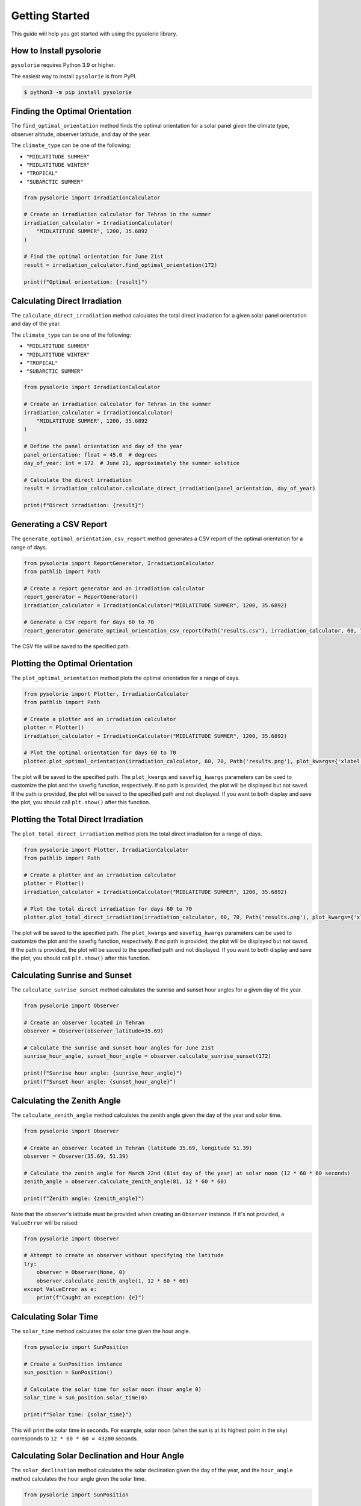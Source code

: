 Getting Started
===============
This guide will help you get started with using the pysolorie library.

How to Install pysolorie
------------------------

``pysolorie`` requires Python 3.9 or higher.

The easiest way to install ``pysolorie``  is from PyPI.

.. code-block:: bash

    $ python3 -m pip install pysolorie



Finding the Optimal Orientation
-------------------------------
The ``find_optimal_orientation`` method finds the optimal orientation for a solar
panel given the climate type, observer altitude, observer latitude, and day of the year.

The ``climate_type`` can be one of the following:

- ``"MIDLATITUDE SUMMER"``
- ``"MIDLATITUDE WINTER"``
- ``"TROPICAL"``
- ``"SUBARCTIC SUMMER"``


.. code-block:: python

    from pysolorie import IrradiationCalculator

    # Create an irradiation calculator for Tehran in the summer
    irradiation_calculator = IrradiationCalculator(
        "MIDLATITUDE SUMMER", 1200, 35.6892
    )

    # Find the optimal orientation for June 21st
    result = irradiation_calculator.find_optimal_orientation(172)

    print(f"Optimal orientation: {result}")

Calculating Direct Irradiation
------------------------------
The ``calculate_direct_irradiation`` method calculates the total direct irradiation for a given solar panel orientation and day of the year.

The ``climate_type`` can be one of the following:

- ``"MIDLATITUDE SUMMER"``
- ``"MIDLATITUDE WINTER"``
- ``"TROPICAL"``
- ``"SUBARCTIC SUMMER"``

.. code-block:: python

    from pysolorie import IrradiationCalculator

    # Create an irradiation calculator for Tehran in the summer
    irradiation_calculator = IrradiationCalculator(
        "MIDLATITUDE SUMMER", 1200, 35.6892
    )

    # Define the panel orientation and day of the year
    panel_orientation: float = 45.0  # degrees
    day_of_year: int = 172  # June 21, approximately the summer solstice

    # Calculate the direct irradiation
    result = irradiation_calculator.calculate_direct_irradiation(panel_orientation, day_of_year)

    print(f"Direct irradiation: {result}")


Generating a CSV Report
-----------------------

The ``generate_optimal_orientation_csv_report`` method generates a CSV report of
the optimal orientation for a range of days.

.. code-block:: python

    from pysolorie import ReportGenerator, IrradiationCalculator
    from pathlib import Path

    # Create a report generator and an irradiation calculator
    report_generator = ReportGenerator()
    irradiation_calculator = IrradiationCalculator("MIDLATITUDE SUMMER", 1200, 35.6892)

    # Generate a CSV report for days 60 to 70
    report_generator.generate_optimal_orientation_csv_report(Path('results.csv'), irradiation_calculator, 60, 70)

The CSV file will be saved to the specified path.


Plotting the Optimal Orientation
--------------------------------

The ``plot_optimal_orientation`` method plots the optimal orientation for a range of days.

.. code-block:: python

    from pysolorie import Plotter, IrradiationCalculator
    from pathlib import Path

    # Create a plotter and an irradiation calculator
    plotter = Plotter()
    irradiation_calculator = IrradiationCalculator("MIDLATITUDE SUMMER", 1200, 35.6892)

    # Plot the optimal orientation for days 60 to 70
    plotter.plot_optimal_orientation(irradiation_calculator, 60, 70, Path('results.png'), plot_kwargs={'xlabel': 'Day', 'ylabel': 'Beta (degrees)', 'title': 'Optimal Solar Panel Orientation', "figsize": (16,9)}, savefig_kwargs={'dpi': 300})

The plot will be saved to the specified path. The ``plot_kwargs`` and ``savefig_kwargs``
parameters can be used to customize the plot and the savefig function, respectively. If no path is provided, the plot will be displayed but not saved.
If the path is provided, the plot will be saved to the specified path and not displayed. If you want to both display and save the plot, you should call ``plt.show()`` after this function.

Plotting the Total Direct Irradiation
-------------------------------------

The ``plot_total_direct_irradiation`` method plots the total direct irradiation for a range of days.

.. code-block:: python

    from pysolorie import Plotter, IrradiationCalculator
    from pathlib import Path

    # Create a plotter and an irradiation calculator
    plotter = Plotter()
    irradiation_calculator = IrradiationCalculator("MIDLATITUDE SUMMER", 1200, 35.6892)

    # Plot the total direct irradiation for days 60 to 70
    plotter.plot_total_direct_irradiation(irradiation_calculator, 60, 70, Path('results.png'), plot_kwargs={'xlabel': 'Day', 'ylabel': 'Total Direct Irradiation (MW/m²)', 'title': 'Total Direct Irradiation', "figsize": (16,9)}, savefig_kwargs={'dpi': 300})

The plot will be saved to the specified path. The ``plot_kwargs`` and ``savefig_kwargs``
parameters can be used to customize the plot and the savefig function, respectively. If no path is provided, the plot will be displayed but not saved.
If the path is provided, the plot will be saved to the specified path and not displayed. If you want to both display and save the plot, you should call ``plt.show()`` after this function.




Calculating Sunrise and Sunset
------------------------------

The ``calculate_sunrise_sunset`` method calculates the sunrise and sunset hour angles
for a given day of the year.

.. code-block:: python

    from pysolorie import Observer

    # Create an observer located in Tehran
    observer = Observer(observer_latitude=35.69)

    # Calculate the sunrise and sunset hour angles for June 21st
    sunrise_hour_angle, sunset_hour_angle = observer.calculate_sunrise_sunset(172)

    print(f"Sunrise hour angle: {sunrise_hour_angle}")
    print(f"Sunset hour angle: {sunset_hour_angle}")


Calculating the Zenith Angle
----------------------------

The ``calculate_zenith_angle`` method calculates the zenith angle given the day of the year
and solar time.


.. code-block:: python

    from pysolorie import Observer

    # Create an observer located in Tehran (latitude 35.69, longitude 51.39)
    observer = Observer(35.69, 51.39)

    # Calculate the zenith angle for March 22nd (81st day of the year) at solar noon (12 * 60 * 60 seconds)
    zenith_angle = observer.calculate_zenith_angle(81, 12 * 60 * 60)

    print(f"Zenith angle: {zenith_angle}")

Note that the observer's latitude must be provided when creating an ``Observer`` instance.
If it's not provided, a ``ValueError`` will be raised:

.. code-block:: python

    from pysolorie import Observer

    # Attempt to create an observer without specifying the latitude
    try:
        observer = Observer(None, 0)
        observer.calculate_zenith_angle(1, 12 * 60 * 60)
    except ValueError as e:
        print(f"Caught an exception: {e}")

Calculating Solar Time
----------------------

The ``solar_time`` method calculates the solar time given the hour angle.


.. code-block:: python

    from pysolorie import SunPosition

    # Create a SunPosition instance
    sun_position = SunPosition()

    # Calculate the solar time for solar noon (hour angle 0)
    solar_time = sun_position.solar_time(0)

    print(f"Solar time: {solar_time}")

This will print the solar time in seconds. For example,
solar noon (when the sun is at its highest point in the sky)
corresponds to ``12 * 60 * 60 = 43200`` seconds.

Calculating Solar Declination and Hour Angle
--------------------------------------------

The ``solar_declination`` method calculates the solar declination given the day of the year,
and the ``hour_angle`` method calculates the hour angle given the solar time.

.. code-block:: python

    from pysolorie import SunPosition

    # Create a SunPosition instance
    sun_position = SunPosition()

    # Calculate the solar declination for January 1st
    declination = sun_position.solar_declination(1)

    # Calculate the hour angle for 1pm (13 * 60 * 60 seconds)
    hour_angle = sun_position.hour_angle(13 * 60 * 60)

    print(f"Solar declination: {declination}")
    print(f"Hour angle: {hour_angle}")

This will print the solar declination and hour angle in radians.
For example, on January 1st at 1pm, the solar declination is approximately ``-0.401`` radians and the hour angle is approximately ``0.262`` radians.

Calculating Transmittance Components with the Hottel Model
----------------------------------------------------------

The Hottel Model is used for estimating clear-sky beam radiation transmittance based on climate type and observer altitude. The `calculate_transmittance_components` method of the `HottelModel` class calculates the components of clear-sky beam radiation transmittance :math:`a_0`, :math:`a_1`, and :math:`k` based on climate type and observer altitude.

.. code-block:: python

    from pysolorie import HottelModel

    # Create a HottelModel instance
    hottel_model = HottelModel()

    # Calculate the transmittance components for Tehran in the summer at an altitude of 1200m
    result = hottel_model.calculate_transmittance_components("MIDLATITUDE SUMMER", 1200)

    print(f"Transmittance components: {result}")

This will print the transmittance components as a tuple of three values. For example, for Tehran in the summer at an altitude of 1200m, the transmittance components are approximately ``(0.228, 0.666, 0.309)``.

The ``climate_type`` parameter can be one of the following:

- ``"TROPICAL"``
- ``"MIDLATITUDE SUMMER"``
- ``"SUBARCTIC SUMMER"``
- ``"MIDLATITUDE WINTER"``

If an invalid climate type is provided, a ``ValueError`` will be raised.
